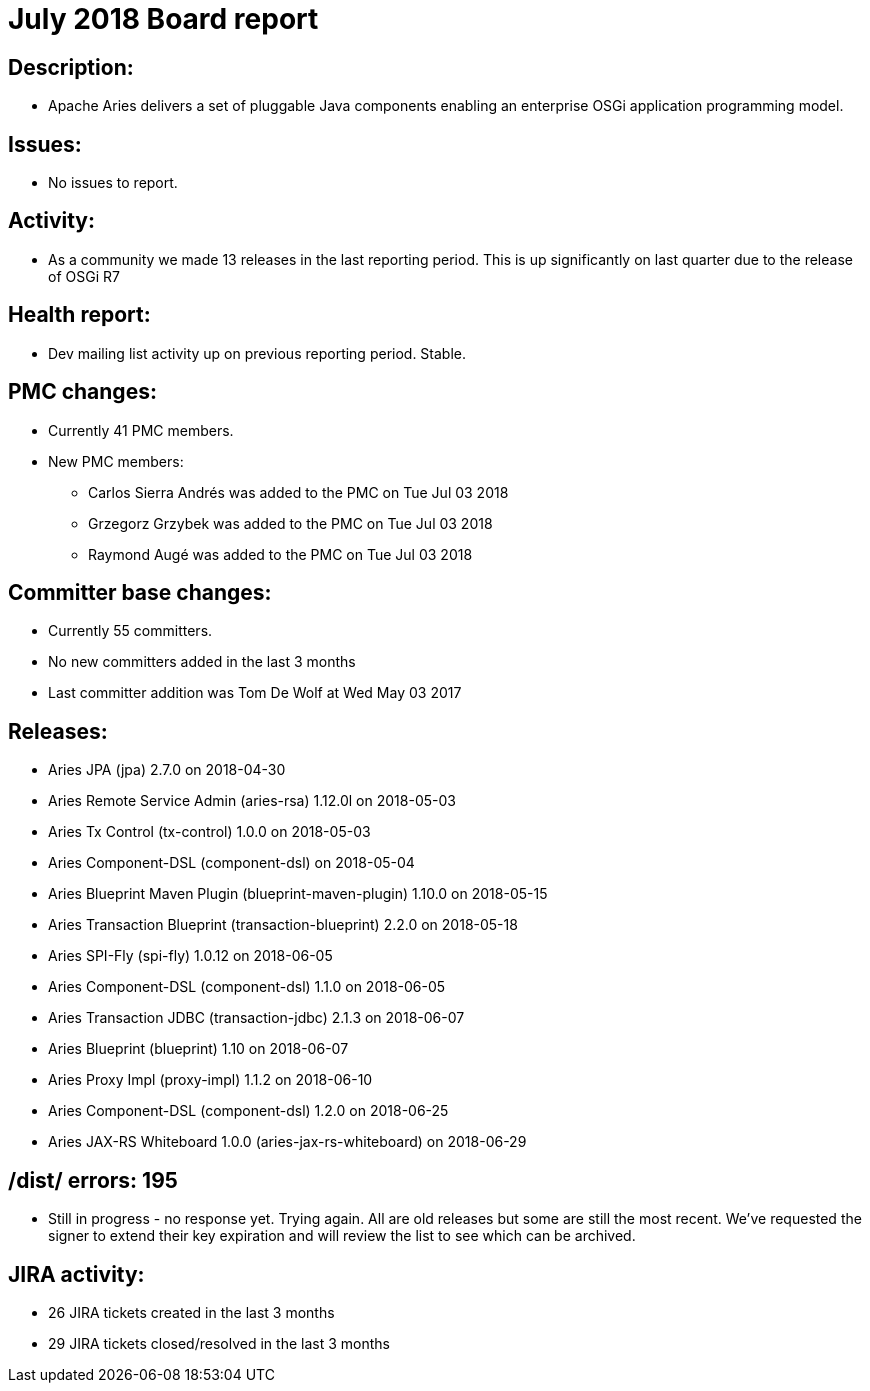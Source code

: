 = July 2018 Board report

== Description:

* Apache Aries delivers a set of pluggable Java components enabling an enterprise OSGi application programming model.

== Issues:

* No issues to report.

== Activity:

* As a community we made 13 releases in the last reporting period.
This is up significantly on last quarter due to the release of OSGi R7

== Health report:

* Dev mailing list activity up on previous reporting period.
Stable.

== PMC changes:

* Currently 41 PMC members.
* New PMC members:
 ** Carlos Sierra Andrés was added to the PMC on Tue Jul 03 2018
 ** Grzegorz Grzybek was added to the PMC on Tue Jul 03 2018
 ** Raymond Augé was added to the PMC on Tue Jul 03 2018

== Committer base changes:

* Currently 55 committers.
* No new committers added in the last 3 months
* Last committer addition was Tom De Wolf at Wed May 03 2017

== Releases:

* Aries JPA (jpa) 2.7.0 on 2018-04-30
* Aries Remote Service Admin (aries-rsa) 1.12.0l on  2018-05-03
* Aries Tx Control (tx-control) 1.0.0 on 2018-05-03
* Aries Component-DSL (component-dsl) on 2018-05-04
* Aries Blueprint Maven Plugin (blueprint-maven-plugin) 1.10.0 on 2018-05-15
* Aries Transaction Blueprint (transaction-blueprint) 2.2.0 on 2018-05-18
* Aries SPI-Fly (spi-fly) 1.0.12 on 2018-06-05
* Aries Component-DSL (component-dsl) 1.1.0 on 2018-06-05
* Aries Transaction JDBC (transaction-jdbc) 2.1.3 on 2018-06-07
* Aries Blueprint (blueprint) 1.10 on 2018-06-07
* Aries Proxy Impl (proxy-impl) 1.1.2 on 2018-06-10
* Aries Component-DSL (component-dsl) 1.2.0 on 2018-06-25
* Aries JAX-RS Whiteboard 1.0.0 (aries-jax-rs-whiteboard) on 2018-06-29

== /dist/ errors: 195

* Still in progress - no response yet.
Trying again.
All are old releases but some are still the most recent.
We've requested the signer to extend their key expiration and will review the list to see which can be archived.

== JIRA activity:

* 26 JIRA tickets created in the last 3 months
* 29 JIRA tickets closed/resolved in the last 3 months
